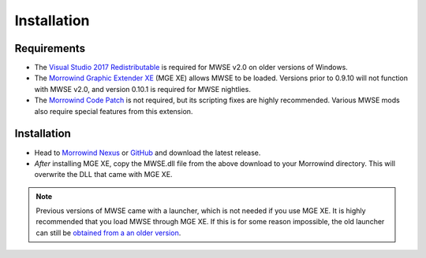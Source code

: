 
Installation
========================================================

Requirements
--------------------------------------------------------

- The `Visual Studio 2017 Redistributable <https://aka.ms/vs/15/release/VC_redist.x86.exe>`_ is required for MWSE v2.0 on older versions of Windows.
- The `Morrowind Graphic Extender XE <https://www.nexusmods.com/morrowind/mods/41102>`_ (MGE XE) allows MWSE to be loaded. Versions prior to 0.9.10 will not function with MWSE v2.0, and version 0.10.1 is required for MWSE nightlies.
- The `Morrowind Code Patch <https://www.nexusmods.com/morrowind/mods/19510/?>`_ is not required, but its scripting fixes are highly recommended. Various MWSE mods also require special features from this extension.

Installation
--------------------------------------------------------

- Head to `Morrowind Nexus <https://www.nexusmods.com/morrowind/mods/45468>`_ or `GitHub <https://github.com/MWSE/MWSE/releases>`_ and download the latest release.
- *After* installing MGE XE, copy the MWSE.dll file from the above download to your Morrowind directory. This will overwrite the DLL that came with MGE XE.

.. note:: Previous versions of MWSE came with a launcher, which is not needed if you use MGE XE. It is highly recommended that you load MWSE through MGE XE. If this is for some reason impossible, the old launcher can still be `obtained from a an older version <https://github.com/Merzasphor/MWSE/releases>`_.
